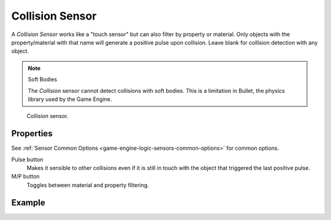 .. _bpy.types.CollisionSensor:

****************
Collision Sensor
****************

A *Collision Sensor* works like a "touch sensor" but can also filter by property or material.
Only objects with the property/material with that name will generate a positive pulse upon collision.
Leave blank for collision detection with any object.

.. note:: Soft Bodies

   The *Collision* sensor cannot detect collisions with soft bodies.
   This is a limitation in Bullet, the physics library used by the Game Engine.

.. figure:: /images/logic-sensors-types-collision-node.jpg

   Collision sensor.


Properties
==========

See :ref:`Sensor Common Options <game-engine-logic-sensors-common-options>` for common options.

Pulse button
   Makes it sensible to other collisions even if it is still in touch
   with the object that triggered the last positive pulse.
M/P button
   Toggles between material and property filtering.


Example
=======
